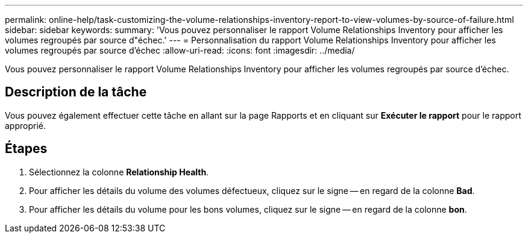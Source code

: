 ---
permalink: online-help/task-customizing-the-volume-relationships-inventory-report-to-view-volumes-by-source-of-failure.html 
sidebar: sidebar 
keywords:  
summary: 'Vous pouvez personnaliser le rapport Volume Relationships Inventory pour afficher les volumes regroupés par source d"échec.' 
---
= Personnalisation du rapport Volume Relationships Inventory pour afficher les volumes regroupés par source d'échec
:allow-uri-read: 
:icons: font
:imagesdir: ../media/


[role="lead"]
Vous pouvez personnaliser le rapport Volume Relationships Inventory pour afficher les volumes regroupés par source d'échec.



== Description de la tâche

Vous pouvez également effectuer cette tâche en allant sur la page Rapports et en cliquant sur *Exécuter le rapport* pour le rapport approprié.



== Étapes

. Sélectionnez la colonne *Relationship Health*.
. Pour afficher les détails du volume des volumes défectueux, cliquez sur le signe -- en regard de la colonne *Bad*.
. Pour afficher les détails du volume pour les bons volumes, cliquez sur le signe -- en regard de la colonne *bon*.

